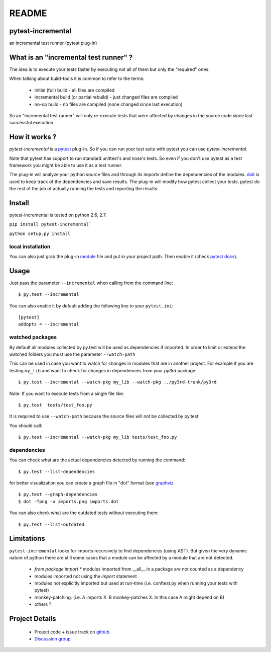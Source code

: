 ================
README
================


pytest-incremental
====================

an incremental test runner (pytest plug-in)


What is an "incremental test runner" ?
=======================================

The idea is to execute your tests faster by executing not all of them
but only the "required" ones.

When talking about build-tools it is common to refer to the terms:

 * initial (full) build - all files are compiled
 * incremental build (or partial rebuild) - just changed files are compiled
 * no-op build - no files are compiled (none changed since last execution)

So an "incremental test runner" will only re-execute tests that were affected
by changes in the source code since last successful execution.


How it works ?
================

`pytest-incremental` is a `pytest <http://pytest.org/>`_ plug-in.
So if you can run your test suite with pytest you can use `pytest-incremental`.

Note that pytest has support to run standard unittest's and nose's tests.
So even if you don't use pytest as a test framework you might be able to
use it as a test runner.

The plug-in will analyze your python source files and through its imports
define the dependencies of the modules.
`doit <http://pydoit.org>`_ is used to keep track of
the dependencies and save results.
The plug-in will modify how pytest collect your tests.
pytest do the rest of the job of actually running the tests and
reporting the results.


Install
=========

pytest-incremental is tested on python 2.6, 2.7.

``pip install pytest-incremental```

``python setup.py install``

local installation
--------------------

You can also just grab the plug-in
`module <https://bitbucket.org/schettino72/pytest-incremental/src/tip/pytest_incremental.py>`_
file and put in your project path.
Then enable it (check `pytest docs <http://pytest.org/plugins.html#requiring-loading-plugins-in-a-test-module-or-conftest-file>`_).


Usage
======

Just pass the parameter ``--incremental`` when calling from the command line::

  $ py.test --incremental


You can also enable it by default adding the following
line to your ``pytest.ini``::

  [pytest]
  addopts = --incremental


watched packages
------------------

By default all modules collected by py.test will be used as dependencies
if imported. In order to limit or extend the watched folders you must use
the parameter ``--watch-path``


This can be used in case you want to watch for changes in modules that are
in another project.
For example if you are testing ``my_lib`` and want to check for changes
in dependencies from your `py3rd` package::

$ py.test --incremental --watch-pkg my_lib --watch-pkg ../py3rd-trunk/py3rd


Note: If you want to execute tests from a single file like::

  $ py.test  tests/test_foo.py

It is required to use ``--watch-path`` because the source files will not
be collected by py.test

You should call::

  $ py.test --incremental --watch-pkg my_lib tests/test_foo.py


dependencies
--------------

You can check what are the actual dependencies detected by running the command::

 $ py.test --list-dependencies

for better visualization you can create a graph file in "dot" format
(see `graphviz <http://www.graphviz.org/>`_ ::

 $ py.test --graph-dependencies
 $ dot -Tpng -o imports.png imports.dot


You can also check what are the outdated tests without executing them::

 $ py.test --list-outdated



Limitations
==============

``pytest-incremental`` looks for imports recursively to find dependencies (using AST). But given the very dynamic nature of python there are still some cases that a module can be affected by a module that are not detected.

 * `from package import *` modules imported from __all__ in a package are not counted as a dependency
 * modules imported not using the *import* statement
 * modules not explicitly imported but used at run-time (i.e. conftest.py when running your tests with pytest)
 * monkey-patching. (i.e. A imports X.  B monkey-patches X. In this case A might depend on B)
 * others ?


Project Details
===============

 - Project code + issue track on `github <https://github.com/pytest-dev/pytest-incremental>`_
 - `Discussion group <http://groups.google.co.in/group/python-doit>`_
